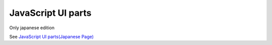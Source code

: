======================
JavaScript UI parts
======================

Only japanese edition

See `JavaScript UI parts(Japanese Page) <https://nablarch.github.io/docs/LATEST/doc/development_tools/ui_dev/doc/internals/js_framework.html>`_


